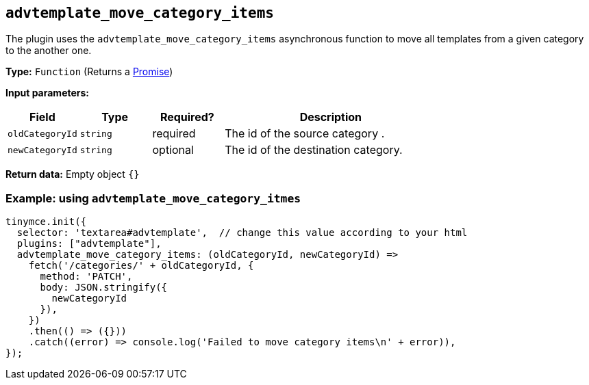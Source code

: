 [[advtemplate_move_category_items]]
== `advtemplate_move_category_items`

The plugin uses the `advtemplate_move_category_items` asynchronous function to move all templates from a given category to the another one.

*Type:* `+Function+` (Returns a https://developer.mozilla.org/en-US/docs/Web/JavaScript/Reference/Global_Objects/Promise[Promise])

*Input parameters:*
[cols="1,1,1,3",options="header"]
|===
|Field |Type |Required? |Description
|`+oldCategoryId+` | `+string+` | required | The id of the source category .
|`+newCategoryId+` | `+string+` | optional | The id of the destination category.
|===

*Return data:*
Empty object  `{}`

=== Example: using `advtemplate_move_category_itmes`

[source,js]
----
tinymce.init({
  selector: 'textarea#advtemplate',  // change this value according to your html
  plugins: ["advtemplate"],
  advtemplate_move_category_items: (oldCategoryId, newCategoryId) =>
    fetch('/categories/' + oldCategoryId, {
      method: 'PATCH',
      body: JSON.stringify({
        newCategoryId
      }),
    })
    .then(() => ({}))
    .catch((error) => console.log('Failed to move category items\n' + error)),
});
----
